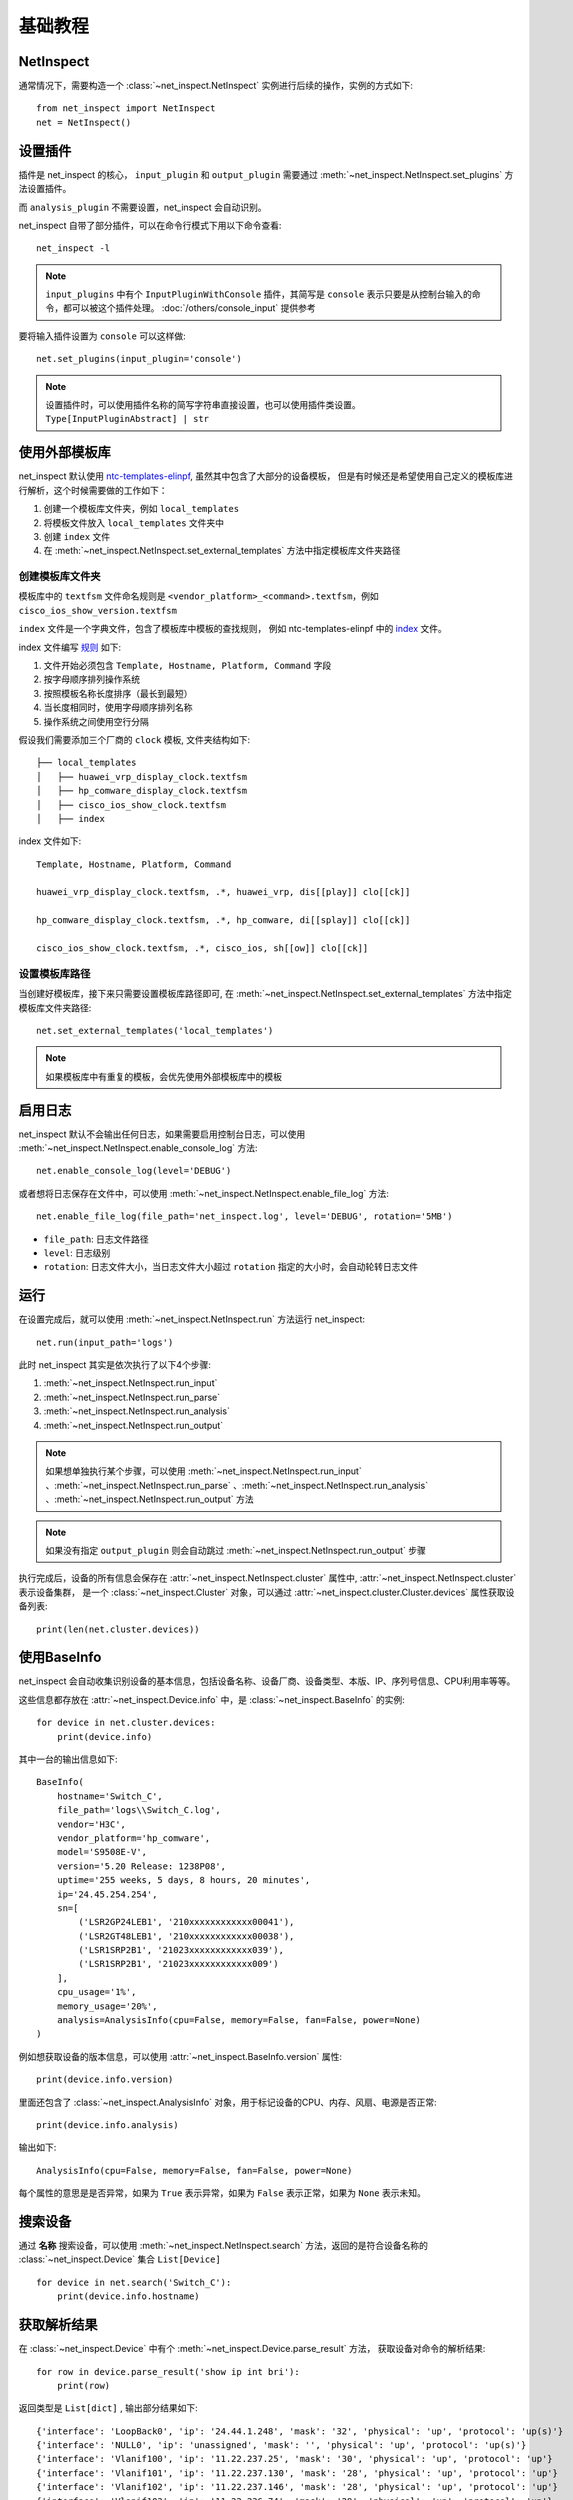 基础教程
=========


NetInspect
-----------


通常情况下，需要构造一个 :class:`~net_inspect.NetInspect` 实例进行后续的操作，实例的方式如下::

    from net_inspect import NetInspect
    net = NetInspect()


设置插件
----------

插件是 net_inspect 的核心， ``input_plugin`` 和 ``output_plugin`` 需要通过 :meth:`~net_inspect.NetInspect.set_plugins` 方法设置插件。

而 ``analysis_plugin`` 不需要设置，net_inspect 会自动识别。

net_inspect 自带了部分插件，可以在命令行模式下用以下命令查看::

    net_inspect -l


.. note::

    ``input_plugins`` 中有个 ``InputPluginWithConsole`` 插件，其简写是 ``console`` 表示只要是从控制台输入的命令，都可以被这个插件处理。 
    :doc:`/others/console_input` 提供参考


要将输入插件设置为 ``console`` 可以这样做::

    net.set_plugins(input_plugin='console')

.. note::

    设置插件时，可以使用插件名称的简写字符串直接设置，也可以使用插件类设置。 ``Type[InputPluginAbstract] | str``


使用外部模板库
--------------

net_inspect 默认使用 `ntc-templates-elinpf <https://github.com/Elinpf/ntc-templates>`_, 虽然其中包含了大部分的设备模板，
但是有时候还是希望使用自己定义的模板库进行解析，这个时候需要做的工作如下：

#. 创建一个模板库文件夹，例如 ``local_templates``
#. 将模板文件放入 ``local_templates`` 文件夹中
#. 创建 ``index`` 文件
#. 在 :meth:`~net_inspect.NetInspect.set_external_templates` 方法中指定模板库文件夹路径

创建模板库文件夹
^^^^^^^^^^^^^^^^

模板库中的 ``textfsm`` 文件命名规则是 ``<vendor_platform>_<command>.textfsm``，例如 ``cisco_ios_show_version.textfsm``

``index`` 文件是一个字典文件，包含了模板库中模板的查找规则， 例如 ntc-templates-elinpf 中的 `index <https://github.com/Elinpf/ntc-templates/blob/master/ntc_templates/templates/index>`_ 文件。

index 文件编写 `规则 <https://github.com/Elinpf/ntc-templates#index-file>`_ 如下:

#. 文件开始必须包含 ``Template, Hostname, Platform, Command`` 字段
#. 按字母顺序排列操作系统
#. 按照模板名称长度排序（最长到最短）
#. 当长度相同时，使用字母顺序排列名称
#. 操作系统之间使用空行分隔

假设我们需要添加三个厂商的 ``clock`` 模板, 文件夹结构如下::

    ├── local_templates
    │   ├── huawei_vrp_display_clock.textfsm
    │   ├── hp_comware_display_clock.textfsm
    │   ├── cisco_ios_show_clock.textfsm
    │   ├── index

index 文件如下::

    Template, Hostname, Platform, Command

    huawei_vrp_display_clock.textfsm, .*, huawei_vrp, dis[[play]] clo[[ck]]

    hp_comware_display_clock.textfsm, .*, hp_comware, di[[splay]] clo[[ck]]

    cisco_ios_show_clock.textfsm, .*, cisco_ios, sh[[ow]] clo[[ck]]

设置模板库路径
^^^^^^^^^^^^^^

当创建好模板库，接下来只需要设置模板库路径即可, 
在 :meth:`~net_inspect.NetInspect.set_external_templates` 方法中指定模板库文件夹路径::

    net.set_external_templates('local_templates')

.. note::

    如果模板库中有重复的模板，会优先使用外部模板库中的模板

启用日志
--------

net_inspect 默认不会输出任何日志，如果需要启用控制台日志，可以使用 :meth:`~net_inspect.NetInspect.enable_console_log` 方法::

    net.enable_console_log(level='DEBUG')

或者想将日志保存在文件中，可以使用 :meth:`~net_inspect.NetInspect.enable_file_log` 方法::

    net.enable_file_log(file_path='net_inspect.log', level='DEBUG', rotation='5MB')

* ``file_path``: 日志文件路径
* ``level``: 日志级别
* ``rotation``: 日志文件大小，当日志文件大小超过 ``rotation`` 指定的大小时，会自动轮转日志文件

运行
-----

在设置完成后，就可以使用 :meth:`~net_inspect.NetInspect.run` 方法运行 net_inspect::

    net.run(input_path='logs')


此时 net_inspect 其实是依次执行了以下4个步骤:

#. :meth:`~net_inspect.NetInspect.run_input`
#. :meth:`~net_inspect.NetInspect.run_parse`
#. :meth:`~net_inspect.NetInspect.run_analysis`
#. :meth:`~net_inspect.NetInspect.run_output`

.. note::

    如果想单独执行某个步骤，可以使用 :meth:`~net_inspect.NetInspect.run_input` 、:meth:`~net_inspect.NetInspect.run_parse` 、:meth:`~net_inspect.NetInspect.run_analysis` 、:meth:`~net_inspect.NetInspect.run_output` 方法

.. note::

    如果没有指定 ``output_plugin`` 则会自动跳过 :meth:`~net_inspect.NetInspect.run_output` 步骤

执行完成后，设备的所有信息会保存在 :attr:`~net_inspect.NetInspect.cluster` 属性中, :attr:`~net_inspect.NetInspect.cluster` 表示设备集群，
是一个 :class:`~net_inspect.Cluster` 对象，可以通过 :attr:`~net_inspect.cluster.Cluster.devices` 属性获取设备列表::

    print(len(net.cluster.devices))

使用BaseInfo
--------------

net_inspect 会自动收集识别设备的基本信息，包括设备名称、设备厂商、设备类型、本版、IP、序列号信息、CPU利用率等等。

这些信息都存放在 :attr:`~net_inspect.Device.info` 中，是 :class:`~net_inspect.BaseInfo` 的实例::

    for device in net.cluster.devices:
        print(device.info)

其中一台的输出信息如下::

    BaseInfo(
        hostname='Switch_C',
        file_path='logs\\Switch_C.log',
        vendor='H3C',
        vendor_platform='hp_comware',
        model='S9508E-V',
        version='5.20 Release: 1238P08',
        uptime='255 weeks, 5 days, 8 hours, 20 minutes',
        ip='24.45.254.254',
        sn=[
            ('LSR2GP24LEB1', '210xxxxxxxxxxxx00041'),
            ('LSR2GT48LEB1', '210xxxxxxxxxxxx00038'),
            ('LSR1SRP2B1', '21023xxxxxxxxxxxx039'),
            ('LSR1SRP2B1', '21023xxxxxxxxxxxx009')
        ],
        cpu_usage='1%',
        memory_usage='20%',
        analysis=AnalysisInfo(cpu=False, memory=False, fan=False, power=None)
    )

例如想获取设备的版本信息，可以使用 :attr:`~net_inspect.BaseInfo.version` 属性::

        print(device.info.version)

里面还包含了 :class:`~net_inspect.AnalysisInfo` 对象，用于标记设备的CPU、内存、风扇、电源是否正常::

    print(device.info.analysis)

输出如下::

    AnalysisInfo(cpu=False, memory=False, fan=False, power=None)

每个属性的意思是是否异常，如果为 ``True`` 表示异常，如果为 ``False`` 表示正常，如果为 ``None`` 表示未知。


搜索设备
------------

通过 **名称** 搜索设备，可以使用 :meth:`~net_inspect.NetInspect.search` 方法，返回的是符合设备名称的 :class:`~net_inspect.Device` 集合 ``List[Device]`` ::

    for device in net.search('Switch_C'):
        print(device.info.hostname)


获取解析结果
-------------

在 :class:`~net_inspect.Device` 中有个 :meth:`~net_inspect.Device.parse_result` 方法，
获取设备对命令的解析结果::

    for row in device.parse_result('show ip int bri'):
        print(row)

返回类型是 ``List[dict]`` , 输出部分结果如下::

    {'interface': 'LoopBack0', 'ip': '24.44.1.248', 'mask': '32', 'physical': 'up', 'protocol': 'up(s)'}
    {'interface': 'NULL0', 'ip': 'unassigned', 'mask': '', 'physical': 'up', 'protocol': 'up(s)'}
    {'interface': 'Vlanif100', 'ip': '11.22.237.25', 'mask': '30', 'physical': 'up', 'protocol': 'up'}
    {'interface': 'Vlanif101', 'ip': '11.22.237.130', 'mask': '28', 'physical': 'up', 'protocol': 'up'}
    {'interface': 'Vlanif102', 'ip': '11.22.237.146', 'mask': '28', 'physical': 'up', 'protocol': 'up'}
    {'interface': 'Vlanif103', 'ip': '11.22.236.74', 'mask': '29', 'physical': 'up', 'protocol': 'up'}
    {'interface': 'XGigabitEthernet1/0/0', 'ip': '11.22.1.6', 'mask': '30', 'physical': 'up', 'protocol': 'up'}
    {'interface': 'XGigabitEthernet1/0/1', 'ip': '11.22.1.65', 'mask': '30', 'physical': 'up', 'protocol': 'up'}

可以看到，是对设备的 ``show ip int bri`` 命令的解析，这个命令的全称是 ``show ip interface brief``,
:meth:`~net_inspect.Device.parse_result` 方法会自动对命令进行模糊识别， 使用 **简写** 也可以准确识别到命令，
解析出来的内容为 `ntc-templates-elinpf <https://github.com/Elinpf/ntc-templates>`_ 中模板的解析结果。
例如这个案例中，由于设备厂商是 ``Huawei``, 所以对应的模板是
`huawei_vrp_show_ip_interface_brief.textfsm <https://github.com/Elinpf/ntc-templates/blob/master/ntc_templates/templates/huawei_vrp_display_ip_interface_brief.textfsm>`_ ，

如果我们想只将接口状态提取出来， 可以这么做

.. code-block:: python
    :emphasize-lines: 8-14

    from net_inspect import NetInspect

    net = NetInspect()

    net.set_input_plugin('console')
    net.run('logs')

    for device in net.cluster.devices:
        for row in device.parse_result('dis ip int bri'):
            print(
                'device: `{}` interface: `{}` status is `{}`'.format(
                    device.info.hostname, row['interface'], row['protocol']
                )
            )


部分输出结果如下::

    device: `Switch_A` interface: `Ethernet0/0/0` status is `down`
    device: `Switch_A` interface: `LoopBack0` status is `up(s)`
    device: `Switch_A` interface: `NULL0` status is `up(s)`
    device: `Switch_A` interface: `Vlanif100` status is `up`
    device: `Switch_A` interface: `Vlanif101` status is `up`
    device: `Switch_A` interface: `Vlanif102` status is `up`
    device: `Switch_A` interface: `Vlanif103` status is `up`
    device: `Switch_A` interface: `XGigabitEthernet1/0/0` status is `up`
    device: `Switch_A` interface: `XGigabitEthernet1/0/1` status is `up`
    device: `Switch_A` interface: `XGigabitEthernet1/0/2` status is `up`

获取执行命令内容
-----------------

当需要获取设备执行命令的内容(content)时，可以使用 :meth:`~net_inspect.Device.search_cmd` 方法::

    with device.search_cmd('show version') as cmd:
        print(cmd.content)

.. note::

    :meth:`~net_inspect.Device.search_cmd` 方法返回的是一个上下文管理器，返回 :class:`~net_inspect.Cmd` 类

.. note::

    :meth:`~net_inspect.Device.search_cmd` 方法所需要的参数可以是命令的简写，支持模糊查询
    

获取分析结果
------------

net_inspect 有 ``analysis_plugin`` 模块，可以做一定程度的设备运行情况分析，比如设备的内存使用率，CPU使用率是否在正常范围，
电源和风扇是否处于正常状态等。

.. note::

    使用命令行命令 ``net_inspect -l`` 查看当前支持的分析插件

    使用命令行命令 ``net_inspect -L`` 查看分析插件支持的厂商平台

可以通过 :attr:`~net_inspect.Device.analysis_result` 属性获取分析结果, 是 :class:`~net_inspect.domain.AnalysisResult` 的实例，
此时的 ``analysis_result`` 是包含了所有分析插件的结果，如果只想获取某个分析插件的结果，可以使用
使用 :meth:`~net_inspect.domain.AnalysisResult.get` 方法可以获取单独插件的 ``analysis_result``::

    # 获取所有分析插件的结果
    for alarm in device.analysis_result:
        print(alarm.message)

    # or 获取单独插件的结果
    cpu_status = device.analysis_result.get('cpu_status')
    for alarm in cpu_status:
        if alarm.above_focus: # 只获取关注级别以上的告警
            print(alarm.message)

    
    

